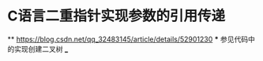 * C语言二重指针实现参数的引用传递
    ** https://blog.csdn.net/qq_32483145/article/details/52901230
    *** 参见代码中的实现创建二叉树
___
